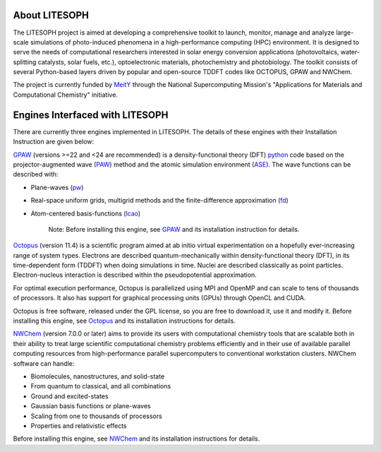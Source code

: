 About LITESOPH
==============

The LITESOPH project is aimed at developing a comprehensive toolkit to launch, monitor, manage and analyze 
large-scale simulations of photo-induced phenomena in a high-performance computing (HPC) environment. 
It is designed to serve the needs of computational researchers interested in solar energy conversion
applications (photovoltaics, water-splitting catalysts, solar fuels, etc.), optoelectronic materials, 
photochemistry and photobiology. The toolkit consists of several Python-based layers driven by popular
and open-source TDDFT codes like OCTOPUS, GPAW and NWChem.

The project is currently funded by `MeitY <https://www.meity.gov.in/>`_ through the National Supercomputing Mission's "Applications for Materials and Computational Chemistry" initiative.

Engines Interfaced with LITESOPH
=================================

There are currently three engines implemented in LITESOPH. The details of these engines with their Installation Instruction are given below:

`GPAW <https://wiki.fysik.dtu.dk/gpaw/index.html>`_    (versions >=22 and <24 are recommended) is a density-functional theory (DFT) `python <https://www.python.org/>`_ code based on the projector-augmented wave (`PAW <https://wiki.fysik.dtu.dk/gpaw/documentation/introduction_to_paw.html#introduction-to-paw>`_) method and the atomic simulation environment (`ASE <https://wiki.fysik.dtu.dk/ase/>`_). The wave functions can be described with:

* Plane-waves (`pw <https://wiki.fysik.dtu.dk/gpaw/documentation/basic.html#manual-mode>`_)

* Real-space uniform grids, multigrid methods and the finite-difference approximation (`fd <https://wiki.fysik.dtu.dk/gpaw/documentation/basic.html#manual-stencils>`_)

* Atom-centered basis-functions (`lcao <https://wiki.fysik.dtu.dk/gpaw/documentation/lcao/lcao.html#lcao>`_)

    Note: Before installing this engine, see `GPAW <https://wiki.fysik.dtu.dk/gpaw/index.html>`_  and its installation instruction  for details.

`Octopus <https://octopus-code.org/wiki/Main_Page>`_ (version 11.4) is a scientific program aimed at ab initio virtual experimentation on a hopefully ever-increasing range of system types. Electrons are described quantum-mechanically within density-functional theory (DFT), in its time-dependent form (TDDFT) when doing simulations in time. Nuclei are described classically as point particles. Electron-nucleus interaction is described within the pseudopotential approximation.

For optimal execution performance, Octopus is parallelized using MPI and OpenMP and can scale to tens of thousands of processors. It also has support for graphical processing units (GPUs) through OpenCL and CUDA.

Octopus is free software, released under the GPL license, so you are free to download it, use it and modify it.
Before installing this engine, see `Octopus <https://octopus-code.org/documentation/14/>`_  and its installation instructions for details.

`NWChem <https://nwchemgit.github.io/>`_ (version 7.0.0 or later) aims to provide its users with computational chemistry tools that are scalable both in their ability to treat large scientific computational chemistry problems efficiently and in their use of available parallel computing resources from high-performance parallel supercomputers to conventional workstation clusters. NWChem software can handle:

* Biomolecules, nanostructures, and solid-state
* From quantum to classical, and all combinations
* Ground and excited-states
* Gaussian basis functions or plane-waves
* Scaling from one to thousands of processors
* Properties and relativistic effects

Before installing this engine, see `NWChem <https://nwchemgit.github.io/>`_  and its installation instructions for details.
